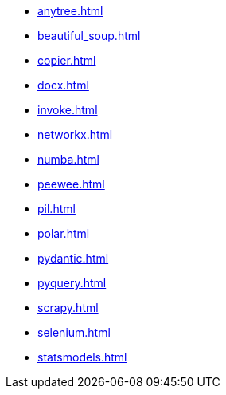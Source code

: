 // * xref:index.adoc[]
* xref:anytree.adoc[]
* xref:beautiful_soup.adoc[]
* xref:copier.adoc[]
* xref:docx.adoc[]
* xref:invoke.adoc[]
* xref:networkx.adoc[]
* xref:numba.adoc[]
* xref:peewee.adoc[]
* xref:pil.adoc[]
* xref:polar.adoc[]
* xref:pydantic.adoc[]
* xref:pyquery.adoc[]
* xref:scrapy.adoc[]
* xref:selenium.adoc[]
* xref:statsmodels.adoc[]